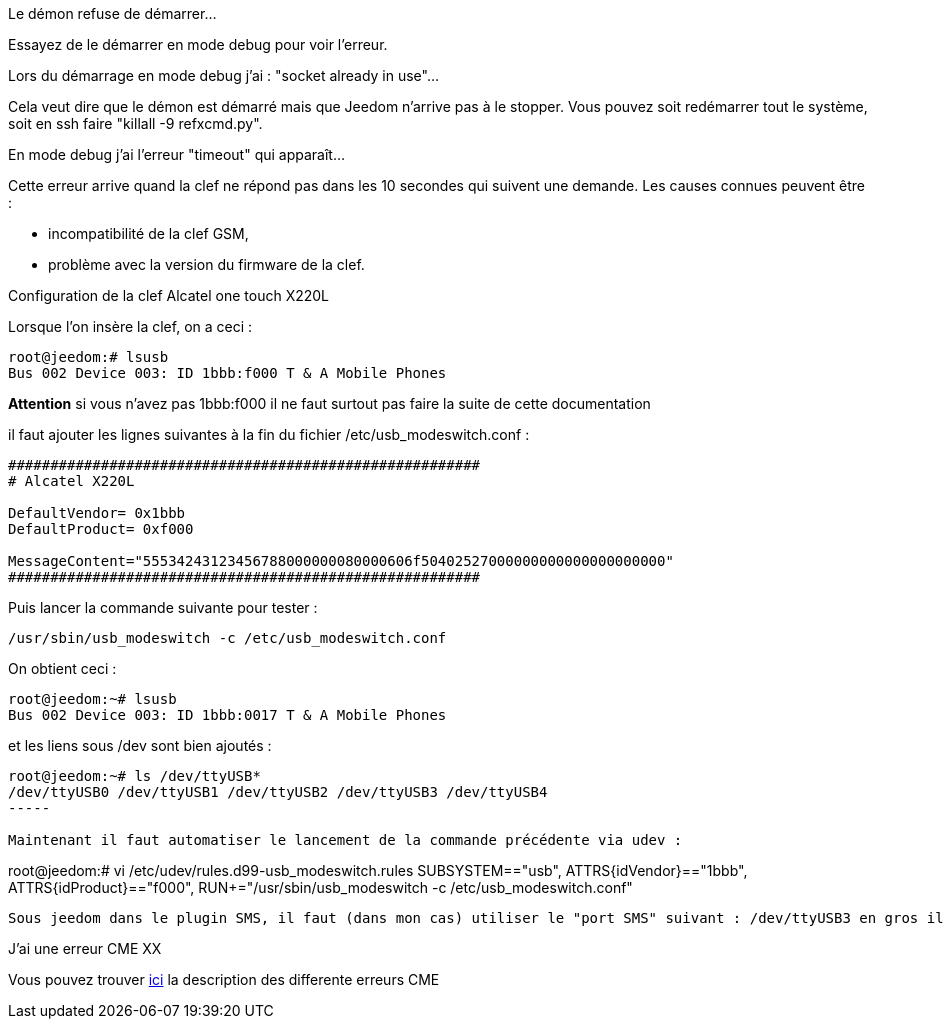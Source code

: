 [panel,danger]
.Le démon refuse de démarrer...
--
Essayez de le démarrer en mode debug pour voir l'erreur.
--

[panel,danger]
.Lors du démarrage en mode debug j'ai : "socket already in use"...
--
Cela veut dire que le démon est démarré mais que Jeedom n'arrive pas à le stopper. Vous pouvez soit redémarrer tout le système, soit en ssh faire "killall -9 refxcmd.py".
--

[panel,danger]
.En mode debug j'ai l'erreur "timeout" qui apparaît...
--
Cette erreur arrive quand la clef ne répond pas dans les 10 secondes qui suivent une demande. Les causes connues peuvent être :

** incompatibilité de la clef GSM,
** problème avec la version du firmware de la clef.
--

[panel,danger]
.Configuration de la clef Alcatel one touch X220L
--
Lorsque l'on insère la clef, on a ceci :
----
root@jeedom:# lsusb 
Bus 002 Device 003: ID 1bbb:f000 T & A Mobile Phones 
----

*Attention* si vous n'avez pas 1bbb:f000 il ne faut surtout pas faire la suite de cette documentation

il faut ajouter les lignes suivantes à la fin du fichier /etc/usb_modeswitch.conf :
----
########################################################
# Alcatel X220L

DefaultVendor= 0x1bbb
DefaultProduct= 0xf000

MessageContent="55534243123456788000000080000606f50402527000000000000000000000"
########################################################
----

Puis lancer la commande suivante pour tester : 
----
/usr/sbin/usb_modeswitch -c /etc/usb_modeswitch.conf
----

On obtient ceci :
----
root@jeedom:~# lsusb
Bus 002 Device 003: ID 1bbb:0017 T & A Mobile Phones 
----

et les liens sous /dev sont bien ajoutés :
----
root@jeedom:~# ls /dev/ttyUSB*
/dev/ttyUSB0 /dev/ttyUSB1 /dev/ttyUSB2 /dev/ttyUSB3 /dev/ttyUSB4
-----

Maintenant il faut automatiser le lancement de la commande précédente via udev :
----
root@jeedom:# vi /etc/udev/rules.d99-usb_modeswitch.rules 
SUBSYSTEM=="usb", ATTRS{idVendor}=="1bbb", ATTRS{idProduct}=="f000", RUN+="/usr/sbin/usb_modeswitch -c /etc/usb_modeswitch.conf"
----

Sous jeedom dans le plugin SMS, il faut (dans mon cas) utiliser le "port SMS" suivant : /dev/ttyUSB3 en gros il faut essayer chaque port pour trouver le bon...

--

[panel,danger]
.J'ai une erreur CME XX
--
Vous pouvez trouver link:http://www.micromedia-int.com/fr/gsm-2/669-cme-error-gsm-equipment-related-errors[ici] la description des differente erreurs CME
--